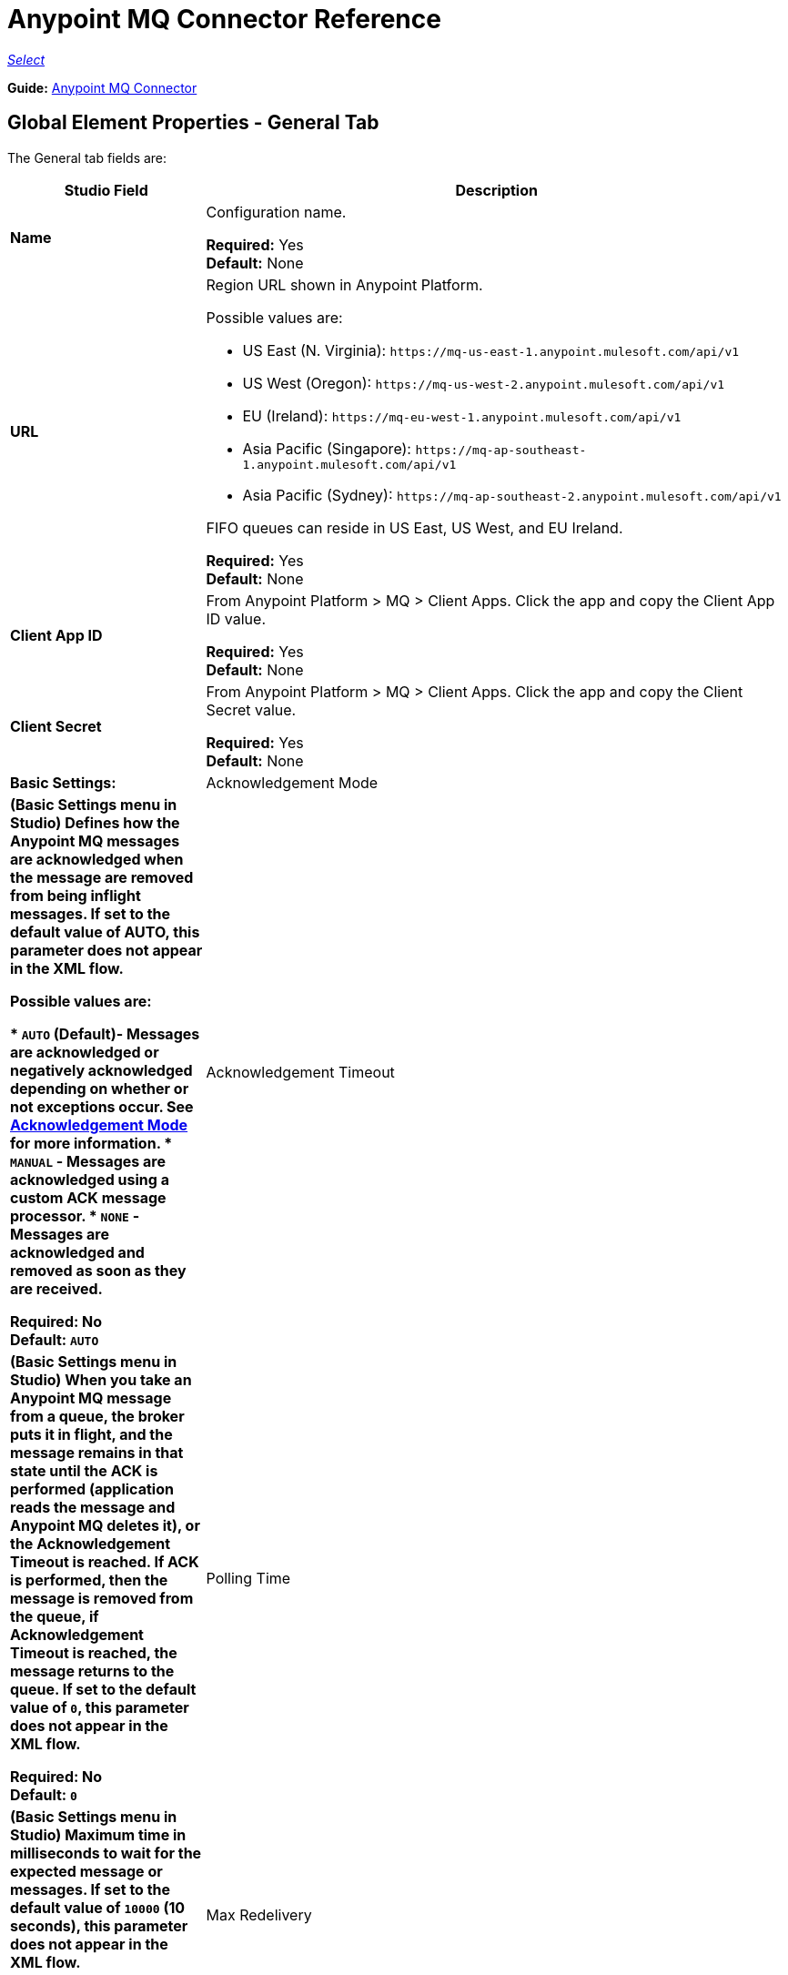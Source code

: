 = Anypoint MQ Connector Reference

https://www.mulesoft.com/legal/versioning-back-support-policy#anypoint-connectors[_Select_]

*Guide:* link:/connectors/anypoint-mq-connector[Anypoint MQ Connector]

== Global Element Properties - General Tab

The General tab fields are:

[%header,cols="25s,75a"]
|===
|Studio Field |Description
|Name |Configuration name.

*Required:* Yes +
*Default:* None
|URL |Region URL shown in Anypoint Platform.

Possible values are:

** US East (N. Virginia): `+https://mq-us-east-1.anypoint.mulesoft.com/api/v1+`
** US West (Oregon): `+https://mq-us-west-2.anypoint.mulesoft.com/api/v1+`
** EU (Ireland): `+https://mq-eu-west-1.anypoint.mulesoft.com/api/v1+`
** Asia Pacific (Singapore): `+https://mq-ap-southeast-1.anypoint.mulesoft.com/api/v1+`
** Asia Pacific (Sydney): `+https://mq-ap-southeast-2.anypoint.mulesoft.com/api/v1+`

FIFO queues can reside in US East, US West, and EU Ireland.

*Required:* Yes +
*Default:* None

|Client App ID |From Anypoint Platform > MQ > Client Apps. Click the app and copy the  Client App ID value.

*Required:* Yes +
*Default:* None
|Client Secret |From Anypoint Platform > MQ > Client Apps. Click the app and copy the Client Secret value.

*Required:* Yes +
*Default:* None
|Basic Settings: +
|[[am]]Acknowledgement Mode |(Basic Settings menu in Studio) Defines how the Anypoint MQ messages are acknowledged when the message are removed from being inflight messages. If set to the default
value of AUTO, this parameter does not appear in the XML flow.

Possible values are:

* `AUTO` (Default)- Messages are acknowledged or negatively acknowledged depending on whether or not exceptions occur. See https://docs.mulesoft.com/anypoint-mq/mq-ack-mode[Acknowledgement Mode] for more information.
* `MANUAL` - Messages are acknowledged using a custom ACK message processor.
* `NONE` - Messages are acknowledged and removed as soon as they are received.

*Required:* No +
*Default:* `AUTO`
|Acknowledgement Timeout |(Basic Settings menu in Studio) When you take an Anypoint MQ message from a queue, the broker puts it in flight, and the message remains in that state until the ACK is performed (application reads the message and Anypoint MQ deletes it), or the Acknowledgement Timeout is reached. If ACK is performed, then the message is removed from the queue, if Acknowledgement Timeout is reached, the message returns to the queue. If set to the default
value of `0`, this parameter does not appear in the XML flow.

*Required:* No +
*Default:* `0`
|Polling Time |(Basic Settings menu in Studio) Maximum time in milliseconds to wait for the expected message or messages. If set to the default value of `10000` (10 seconds), this parameter does not appear in the XML flow.

*Required:* No +
*Default:* `10000` (10 seconds)
|Max Redelivery |Number of redeliveries
to try in case a message fails. -1 indicates that Anypoint MQ retries indefinitely. If set to the default value of -1, this parameter does not appear in the XML flow.

*Required:* No +
*Default:* -1
|===

== Global Element Properties - Advanced Tab

[%header,cols="25s,75a"]
|===
|Studio Field |Description
|Connection: Reconnection |Reconnection Strategies specify how a connector behaves when its connection fails. 
|Fails deployment when test connection fails |Indicates whether or not the MQ connector fails if its connection to the backend server fails.
|Reconnection Strategy |Indicates what to do in the event of a connection failure.

Possible values:

* None - Take no action in the event of failure
* Standard - 
* Forever - Keep trying to re-establish the connection forever
|Pooling Profile |Indicates how to handle the pooling profile.

Possible values:

* Use default connection pool configuration
* Edit inline

If you choose Edit Inline, additional fields appear.
|Max Active |The maximum number of threads to use. 

Required: No +
Default: None
|Max Idle |The maximum number of idle or inactive threads that can be in the pool before they are destroyed. The thread pool does not grow from Max Idle Threads towards Max Active Threads unless the queue is completely filled up.

Required: No +
Default: None
|Initialisation Policy |Determines how components in a pool should be initialized.

Possible values are:

* INITIALISE_NONE - Does not load components into the pool on startup.
* INITIALISE_ONE - Loads one initial component into the pool on startup.
* INITIALISE_ALL - Loads all components in the pool on startup.

Type: enumeration +
Required: no +
Default: INITIALISE_ONE
|Exhausted Action |Specifies the behavior of the Mule component pool when the pool is exhausted.

Possible values are:

* WHEN_EXHAUSTED_FAIL - Throws a NoSuchElementException.
* WHEN_EXHAUSTED_WAIT - Blocks by invoking Object.wait(long) until a new or idle object is available.
* WHEN_EXHAUSTED_GROW - Creates a new Mule instance and returns it, essentially making maxActive meaningless. If a positive maxWait value is supplied, it blocks for at most that many milliseconds, after which a NoSuchElementException is thrown. If maxThreadWait is a negative value, it blocks indefinitely.

Type: enumeration +
Required: no +
Default: WHEN_EXHAUSTED_GROW
|Max Wait |Specifies the number of milliseconds to wait for a pooled component to become available when the pool is exhausted and the exhaustedAction is set to WHEN_EXHAUSTED_WAIT.

Type: string +
Required: no +
Default: none
|Eviction Check Interval  |Specifies the number of milliseconds between runs of the object evictor. When non-positive, no object evictor is executed.

Type: string +
Required: no +
Default: none
|===

== About Common XML Elements

[%header,cols="25s,75a"]
|===
|XML Element |Description
|doc:name |Configuration name.

Required: Yes +
Default: None +
XML Example:

[source,xml]
----
<anypoint-mq:config name="Anypoint_MQ_Configuration" doc:name="Anypoint MQ Configuration">
----
|clientMode |Specifies whether the Anypoint MQ connector uses an improved HTTP client (SYNC, the default)
or a deprecated HTTP client provided by the Mule Runtime (MULE). The improved HTTP client can 
be either synchronous or asynchronous.

Possible values:

* `ASYNC` - Require the MQ client to use an asynchronous HTTP client library.
* `SYNC`(Default) - Require the MQ client to use a synchronous HTTP client library. This 
value is recommended when using MQ threading profiles.
* `MULE` (Deprecated) - The HTTP connector used to communicate with MQ is the Grizzly 
library provided by the Mule Runtime.

*Required:* No +
*Default:* `SYNC`
*XML Example:*

[source,xml]
----
<anypoint-mq:config name="Anypoint_MQ_Configuration" clientMode="SYNC" ... />
----
|provider |Sets a provider configuration for the current app consisting of the URL, Client App ID, and Client Secret.

*Required:* Yes +
*Default:* None +
*XML Example:*

[source,xml]
----
<anypoint-mq:provider url="..." clientId="..." clientSecret="..."/>
----
|url |Region URL shown in Anypoint Platform.

Possible values are:

** US East (N. Virginia): `+https://mq-us-east-1.anypoint.mulesoft.com/api/v1+`
** US West (Oregon): `+https://mq-us-west-2.anypoint.mulesoft.com/api/v1+`
** EU (Ireland): `+https://mq-eu-west-1.anypoint.mulesoft.com/api/v1+`
** Asia Pacific (Singapore): `+https://mq-ap-southeast-1.anypoint.mulesoft.com/api/v1+`
** Asia Pacific (Sydney): `+https://mq-ap-southeast-2.anypoint.mulesoft.com/api/v1+`

FIFO queues can reside in US East, US West, and EU Ireland.

*Required:* Yes +
*Default:* None

*XML Example:*

[source,xml]
----
<anypoint-mq:provider url="https://mq-us-east-1.anypoint.mulesoft.com/api/v1" .../>
----
|clientId |From Anypoint Platform > MQ > Client Apps. Click the app and copy the Client App ID value.

*Required:* Yes +
*Default:* None +
*XML Example:*

[source,xml]
----
<anypoint-mq:provider url="..." clientId="<id>" clientSecret="..."/>
----
|clientSecret |From Anypoint Platform > MQ > Client Apps. Click the app and copy the Client Secret value.

*Required:* Yes +
*Default:* None +
*XML Example:*

[source,xml]
----
<anypoint-mq:provider url="..." clientId="..." clientSecret="<secret>"/>
----
|provider-ref |Sets the URL, Client App ID, and Client Secret for all apps.

*Required:* No +
*Default:* None +
*XML Example:*

[source,xml,linenums]
----
<anypoint-mq:config name="..." doc:name="..." maxRedelivery="..." acknowledgementMode="..."
 acknowledgementTimeout="..." pollingTime="..." provider-ref="Provider_Settings">
----
|maxRedelivery |Number of redeliveries
to try in case a message fails. -1 indicates that Anypoint MQ retry indefinitely. If set to the default value of -1, this parameter does not appear in the XML flow.

*Required:* No +
*Default:* -1 +
*XML Example:*

[source,xml]
----
<anypoint-mq:config name="..." doc:name="..." maxRedelivery="10" ... >
----
|acknowledgementMode |Defines how the Anypoint MQ messages are acknowledged when the message are removed from being inflight messages. If set to the default
value of AUTO, this parameter does not appear in the XML flow.

Possible values are:

* `AUTO` (Default)- Messages are acknowledged or negatively acknowledged depending on whether or not exceptions occur. See link:/anypoint-mq/mq-ack-mode[Acknowledgement Mode] for more information.
* `MANUAL` - Messages are acknowledged using a custom ACK message processor.
* `NONE` - Messages are acknowledged and removed as soon as they are received.

*Required:* No +
*Default:* `AUTO` +
*XML Example:*

[source,xml]
----
<anypoint-mq:config ... acknowledgementMode="NONE" acknowledgementTimeout="42" ...>
----
|acknowledgementTimeout |When you take an Anypoint MQ message from a queue, the broker puts it in flight, and the message remains in that state until the ACK is performed (application reads the message and Anypoint MQ deletes it), or the Acknowledgement Timeout is reached. If ACK is performed, then the message is removed from the queue, if Acknowledgement Timeout is reached, the message returns to the queue. If set to the default
value of `0`, this parameter does not appear in the XML flow.

*Required:* No +
*Default:* `0` +
*XML Example:*

[source,xml]
----
<anypoint-mq:config ... acknowledgementMode="NONE" acknowledgementTimeout="42" ...>
----
|pollingTime |Maximum time in milliseconds to wait for the expected message or messages. If set to the default value of `10000` (10 seconds), this parameter does not appear in the XML flow.

*Required:* No +
*Default:* `10000` (10 seconds) +
*XML Example:*

[source,xml]
----
<anypoint-mq:config name="..." doc:name="..." pollingTime="99000">
----
|worker-threading-profile |Define threading profile behavior or
 use default worker threading profile. See https://docs.mulesoft.com/mule-user-guide/v/3.8/tuning-performance[Tuning Performance]. The threading profile options let you optimize connector performance for use with Anypoint MQ.
 
*Note:* After configuring worker-threading-profile, change the name of the statement to start with anypoint-mq, and switch the order of the statement with the anypoint-mq:provider statement in the anypoint-mq:config block. 

This example shows how the finished statements should appear:

[source,xml,linenums]
----
<anypoint-mq:config name="Anypoint_MQ_Configuration" doc:name="Anypoint MQ Configuration">
  <anypoint-mq:provider url="https://mq-us-east-1.anypoint.mulesoft.com/api/v1" clientId="ID" clientSecret="SECRET"/>
  <anypoint-mq:worker-threading-profile maxThreadsActive="42" maxThreadsIdle="42" threadTTL="4200" threadWaitTimeout="-1"/>
</anypoint-mq:config>
----

*Required:* No +
*Default:* None +
*XML Example:*

[source,xml,linenums]
----
<http:worker-threading-profile maxThreadsActive="..." maxThreadsIdle="..."
threadTTL="..." poolExhaustedAction="..." threadWaitTimeout="..."
maxBufferSize="..."/>
----
|maxThreadsActive |The maximum number of threads to use. See https://docs.mulesoft.com/mule-user-guide/v/3.8/tuning-performance[Tuning Performance].

*Required:* No +
*Default:* None +
*XML Example:*

[source,xml,linenums]
----
<http:worker-threading-profile maxThreadsActive="42" maxThreadsIdle="42"
threadTTL="..." poolExhaustedAction="..." threadWaitTimeout="..."
maxBufferSize="..."/>
----
|maxThreadsIdle |The maximum number of idle or inactive threads that can be in the pool before they are destroyed. See https://docs.mulesoft.com/mule-user-guide/v/3.8/tuning-performance[Tuning Performance]. The thread pool does not grow from Max Idle Threads towards Max Active Threads unless the queue is completely filled up.

*Required:* No +
*Default:* None +
*XML Example:*

[source,xml,linenums]
----
<http:worker-threading-profile maxThreadsActive="42" maxThreadsIdle="42"
threadTTL="..." poolExhaustedAction="..." threadWaitTimeout="..."
maxBufferSize="..."/>
----
|threadTTL |Thread time to live duration in milliseconds.

*Required:* No +
*Default:* None +
*XML Example:*

[source,xml,linenums]
----
<http:worker-threading-profile maxThreadsActive="..." maxThreadsIdle="..."
threadTTL="1000" poolExhaustedAction="..." threadWaitTimeout="..."
maxBufferSize="..."/>
----
|poolExhaustedAction |When the maximum pool size or queue size is bounded, this value determines how to handle incoming tasks.

Possible values are:

* `WAIT` - Wait until a thread becomes available; don’t use this value if the minimum number of threads is zero, in which case a thread may never become available.
* `DISCARD` - Throw away the current request and return.
* `DISCARD_OLDEST` - Throw away the oldest request and return.
* `ABORT` - Throw a RuntimeException.
* `RUN` - The default; the thread making the execute request runs the task itself, which helps guard against lockup.

*Required:* No +
*Default:* `RUN` +
*XML Example:*

[source,xml,linenums]
----
<http:worker-threading-profile maxThreadsActive="..." maxThreadsIdle="..."
threadTTL="..." poolExhaustedAction="DISCARD_OLDEST" threadWaitTimeout="..."
maxBufferSize="..."/>
----
|threadWaitTimeout |Thread wait timeout in milliseconds.

*Type:* Long +
*Required:* No +
*Default:* None +
*XML Example:*

[source,xml,linenums]
----
<http:worker-threading-profile maxThreadsActive="..." maxThreadsIdle="..."
threadTTL="..." poolExhaustedAction="..." threadWaitTimeout="1000"
maxBufferSize="..."/>
----
|maxBufferSize |Max buffer size.

*Type:* Integer +
*Required:* No +
*Default:* None +
*XML Example:*

[source,xml,linenums]
----
<http:worker-threading-profile maxThreadsActive="..." maxThreadsIdle="..."
threadTTL="..." poolExhaustedAction="..." threadWaitTimeout="..."
maxBufferSize="1000"/>
----
|===

== About Basic XML Elements

[%header,cols="25s,75a"]
|===
|XML Element |Description
|anypoint-mq:<operation> |Operation that this connector instance performs.

Possible values:

* `publish` - Send a message to a queue or message exchange.
* `consume` - Consume a message from a queue.
* `ack` - Acknowledge a message, that is, accept a message and delete the message.
* `nack` - Negatively acknowledge a message, that is, do not accept a message and return the message to the queue.

*Required:* Yes +
*Default:* None +
*XML Example:*

[source,xml,linenums]
----
<flow name="demoFlow">
    <http:listener config-ref="HTTP_Listener_Configuration" path="/" doc:name="HTTP"/>
    <anypoint-mq:consume config-ref="Anypoint_MQ_Configuration" doc:name="Anypoint MQ"
    destination="MyQ" acknowledgementMode="NONE" acknowledgementTimeout="42" pollingTime="99000">
    </anypoint-mq:consume>
</flow>
----
|===

=== About the Studio TLS/SSL and Proxy Tabs

The TSL/SSL and Proxy tabs share the same information as the
link:/connectors/http-connector[HTTP Connector].

=== About the Studio Prefetch Tab

Lets you set the number of messages to receive at once when asking for messages. The response can contain fewer messages than this number depending on the `Polling Time` (`pollingTime` in XML) setting.

When you subscribe a flow to an Anypoint MQ queue, the flow pool regularly polls the queue looking for messages. This operation can be very time consuming. In order to avoid delays, prefetch was introduced. This is a component placed between the flow and the Anypoint MQ queue that polls the queue regularly, but without processing the pooled messages. You can change these values depending on your site's performance and use case needs.

The Prefetch tab fields are:

[%header,cols="25s,75a"]
|===
|Value |Description
|Fetch Size |Number of messages to prefetch. *&#8224;*
|Fetch Timeout |Maximum duration in milliseconds to wait for the required amount of messages. When this time elapses, the response is sent with as many messages as taken during the period.
|Frequency |The duration in milliseconds to execute
the retrieve operation when the prefetch queue is not empty.
|===

*&#8224;* *Fetch Size Notes*: 

* For best performance, set `Fetch Size` to 10 (maximum value) and reduce `Frequency` to increase the polling time and the resulting dequeuing of transactions per second (TPS). You can increase `Fetch Timeout` if message processing is slow. For example, if processing takes 5 seconds, set the `Fetch Timeout` to at least double this time (10000 milliseconds). 
* If Fetch Size is greater than 1, multiple messages are requested at the same time. This has the effect of launching separate messages though the Mule flow, potentially concurrently, depending on the Mule worker thread configuration (see See https://docs.mulesoft.com/mule-user-guide/v/3.8/tuning-performance[Tuning Performance]./mule-user-guide/v/3.8/tuning-performance[Tuning Performance] for thread configuration information). 
* Fetch Size does not guarantee messages process in parallel, some messages may, others do not.

Apart from these performance-related parameters, it is important to properly configure the xref:am[Acknowledgement Mode].

The equivalent XML for the Prefetch default values is:

[source,xml]
----
<anypoint-mq:prefetch fetchSize="10" fetchTimeout="1000" frequency="5000"/>
----

== About Basic Settings

[%header,cols="25s,75a"]
|===
|Studio Field |Description
|Operation |Operation that this connector instance performs.

Possible values:

* `publish` - Send a message to a queue or message exchange.
* `consume` - Consume a message from a queue.
* `ack` - Acknowledge a message, that is, accept a message and delete the message.
* `nack` - Negatively acknowledge a message, that is, do not accept a message and return the message to the queue.

*Required:* Yes +
*Default:* None
|===

== About Publisher Settings

[%header,cols="25s,75a"]
|===
|Studio Field |Description
|Destination |Queue or message exchange name.

*Required:* Yes +
*Default:* None
|Message ID |Optional ID of a message to publish. When publishing to FIFO queues,
if you specify a custom Message ID and the Message ID is the same on multiple messages, the
messages with the same Message ID cannot be redelivered. For applications such as those used in transactional use cases where messages need to be processed exactly once, Anypoint MQ supports exactly once delivery of messages when messages are published to FIFO queues. FIFO queues supports deduplication of messages. For example, if you retry sending a message with the same message ID within the 5-minute deduplication interval to a FIFO queue, Anypoint MQ guarantees the messages with the same message ID are retrieved and processed exactly once by the subscriber. When building applications requiring this feature on Anypoint Studio, you can set the message ID in publisher settings inside Anypoint MQ connector. If a message ID is not explicitly set, MQ auto generates a unique message ID for each message that's sent to a queue.

*Required:* No +
*Default:* None
|Send Outbound Properties |Send properties when publishing.

*Required:* Yes +
*Default:* Checked
|Send Content Type |Send content type when publishing.

*Required:* Yes +
*Default:* Checked
|Property |Optional property content to set for publish.

*Required:* No +
*Default:* None
|Value |Optional value content to set for publish.

*Required:* No +
*Default:* None
|===

== About Consumer Settings

[%header,cols="25s,75a"]
|===
|Studio Field |Description
|Destination |Queue name.

*Required:* Yes +
*Default:* None
|Acknowledgement Mode |If you use
the Anypoint MQ connector as a message processor, the operations are `MANUAL (default)` or `NONE`. If the MQ connector is used as an entry point, the mode options are `From configuration (Default)`, `AUTO`, `MANUAL`, or `NONE`. 
For more information,
see link:/anypoint-mq/mq-ack-mode[Anypoint MQ Acknowledgement Mode].  *Note:* This value overrides the *Acknowledgement Mode* field in the Global Elements Properties Basic Settings.

*Required:* No +
*Default:* MANUAL if connector is a message processor,
or From configuration if connector is an entry point
|Acknowledgement Timeout |Duration in milliseconds until the acknowledgement mode
times out. *Note:* This value overrides the *Acknowledgement Timeout* field in the Global Elements Properties Basic Settings.
|Polling Time |Duration in milliseconds that the MQ connector polls the queue or message exchange for messages. *Note:* This value overrides the *Polling Time* field in the Global Elements Properties Basic Settings. The default is 10000 milliseconds (10 seconds).
|Reconnection Wait Time |Duration in milliseconds for how long to wait before MQ attempts to re-establish a connection to the MQ backend server. The default is 3000 milliseconds (3 seconds).
|Reconnection Attempts |Number of times MQ should attempt to re-establish a connection to the MQ backend server. -1 means try forever.
|===

== About Subscriber Settings

[%header,cols="25s,75a"]
|===
|Studio Field |Description
|Destination |Queue name.

*Required:* Yes +
*Default:* None
|Acknowledgement Mode |When the MQ connector is used as an entry point, the mode options are `From configuration (Default)`, `AUTO`, `MANUAL`, or `NONE`. 

*Notes:* 

* This value overrides the *Acknowledgement Mode* field in the Global Elements Properties Basic Settings.
* The default value automatically ACKs every message sent to the destination queue.

*Required:* No +
*Default:* From configuration if connector is an entry point
|Acknowledgement Timeout |Duration in milliseconds until the acknowledgement mode
times out. *Note:* This value overrides the *Acknowledgement Timeout* field in the Global Elements Properties Basic Settings.
|Polling Time |Duration in milliseconds that the MQ connector polls a queue for messages. *Note:* This value overrides the Polling Time field in the Global Elements Properties Basic Settings.
|Reconnection Wait Time |Duration in milliseconds for how long to wait before MQ attempts to re-establish a connection to the MQ backend server. The default is 3000 milliseconds (3 seconds).
|Reconnection Attempts |Number of times MQ should attempt to re-establish a connection to the MQ backend server. -1 means try forever.
|===

== About Publish XML Elements

[%header,cols="25s,75a"]
|===
|XML Element |Description
|destination |Queue or message exchange name.

*Required:* Yes +
*Default:* None +
*XML Example:*

[source,xml,linenums]
----
<flow name="demoFlow">
    <http:listener config-ref="HTTP_Listener_Configuration" path="/" doc:name="HTTP"/>
    <anypoint-mq:consume config-ref="Anypoint_MQ_Configuration"
     doc:name="Anypoint MQ" destination="MyQ"
     acknowledgementMode="NONE" acknowledgementTimeout="42"
     pollingTime="99000">
    </anypoint-mq:consume>
</flow>
----
|messageId |Optional ID of a message to publish. When publishing to FIFO queues,
if you specify a custom Message ID and the Message ID is the same on multiple messages, the
messages with the same Message ID are not redelivered. For applications such as those used in transactional use cases where messages need to be processed exactly once, Anypoint MQ supports exactly once delivery of messages when messages are published to FIFO queues. FIFO queues supports deduplication of messages. For example, if you retry sending a message with the same message ID within the 5-minute deduplication interval to a FIFO queue, Anypoint MQ guarantees the messages with the same message ID are retrieved and processed exactly once by the subscriber. When building applications requiring this feature on Anypoint Studio, you can set the message ID in publisher settings inside Anypoint MQ connector. If a message ID is not explicitly set, MQ auto generates a unique message ID for each message that's sent to a queue.

*Required:* No +
*Default:* None +
*XML Example:*

[source,xml,linenums]
----
<flow name="demoFlow">
  <http:listener config-ref="HTTP_Listener_Configuration" path="/" doc:name="HTTP"/>
  <anypoint-mq:publish config-ref="Anypoint_MQ_Configuration" doc:name="Anypoint MQ" destination="QUEUEorMsgEx">
      <anypoint-mq:message-builder messageId="4254a4254b4254c4254"
       sendContentType="false" sendOutboundProperties="false">
          <anypoint-mq:properties>
              <anypoint-mq:property propertyName="ThisIsAProperty" value="4254"/>
          </anypoint-mq:properties>
      </anypoint-mq:message-builder>
  </anypoint-mq:publish>
</flow>
----
|sendOutboundProperties |Send properties when publishing.

*Required:* Yes +
*Default:* Checked +
*XML Example:*

[source,xml,linenums]
----
<flow name="demoFlow">
  <http:listener config-ref="HTTP_Listener_Configuration" path="/" doc:name="HTTP"/>
  <anypoint-mq:publish config-ref="Anypoint_MQ_Configuration" doc:name="Anypoint MQ"
  destination="QUEUEorMsgEx">
    <anypoint-mq:message-builder messageId="4254a4254b4254c4254" sendContentType="false"
       sendOutboundProperties="false">
     ...
    </anypoint-mq:message-builder>
  </anypoint-mq:publish>
</flow>
----
|sendContentType |Send content type when publishing.

*Required:* Yes +
*Default:* Checked +
*XML Example:*

[source,xml,linenums]
----
<flow name="demoFlow">
  <http:listener config-ref="HTTP_Listener_Configuration" path="/" doc:name="HTTP"/>
  <anypoint-mq:publish config-ref="Anypoint_MQ_Configuration" doc:name="Anypoint MQ"
  destination="QUEUEorMsgEx">
    <anypoint-mq:message-builder messageId="4254a4254b4254c4254" sendContentType="false"
       sendOutboundProperties="false">
     ...
    </anypoint-mq:message-builder>
  </anypoint-mq:publish>
</flow>
----
|propertyName |Optional property content to set for publish.

*Required:* No +
*Default:* None +
*XML Example:*

[source,xml,linenums]
----
<anypoint-mq:properties>
    <anypoint-mq:property propertyName="ThisIsAProperty" value="4254"/>
</anypoint-mq:properties>
----
|value |Optional value content to set for publish.

*Required:* No +
*Default:* None +
*XML Example:*

source,xml,linenums]
----
<anypoint-mq:properties>
    <anypoint-mq:property propertyName="ThisIsAProperty" value="4254"/>
</anypoint-mq:properties>
----
|===

== About Consume XML Elements

[%header,cols="25s,75a"]
|===
|XML Element |Description
|destination |Queue or message exchange name.

*Required:* Yes +
*Default:* None +
*XML Example:*

[source,xml,linenums]
----
<flow name="demoFlow">
    <http:listener config-ref="HTTP_Listener_Configuration" path="/" doc:name="HTTP"/>
    <anypoint-mq:consume config-ref="Anypoint_MQ_Configuration"
     doc:name="Anypoint MQ" destination="MyQ"
     acknowledgementMode="NONE" acknowledgementTimeout="42"
     pollingTime="99000">
    </anypoint-mq:consume>
</flow>
----
|acknowledgementMode |The modes are `MANUAL (default)` or `NONE`. For more information,
see link:/anypoint-mq/mq-ack-mode[Anypoint MQ Acknowledgement Mode].

*Required:* No +
*Default:* MANUAL if connector is a message processor,
or From configuration if connector is an entry point +
*XML Example:*

[source,xml,linenums]
----
<flow name="demoFlow">
    <http:listener config-ref="HTTP_Listener_Configuration" path="/" doc:name="HTTP"/>
    <anypoint-mq:consume config-ref="Anypoint_MQ_Configuration" doc:name="Anypoint MQ"
     destination="ImaQ" acknowledgementMode="NONE" acknowledgementTimeout="42"
     pollingTime="99000">
    </anypoint-mq:consume>
</flow>
----
|acknowledgementTimeout |Duration in milliseconds until the acknowledgement mode
times out.

*Required:* No +
*Default:* None +
*XML Example:*

[source,xml,linenums]
----
<flow name="demoFlow">
    <http:listener config-ref="HTTP_Listener_Configuration" path="/" doc:name="HTTP"/>
    <anypoint-mq:consume config-ref="Anypoint_MQ_Configuration" doc:name="Anypoint MQ"
     destination="ImaQ" acknowledgementMode="NONE" acknowledgementTimeout="42"
     pollingTime="99000">
    </anypoint-mq:consume>
</flow>
|pollingTime |Duration in milliseconds that the MQ connector polls the queue or message exchange for messages.

*Required:* No +
*Default:* None +
*XML Example:*

[source,xml,linenums]
----
<flow name="demoFlow">
    <http:listener config-ref="HTTP_Listener_Configuration" path="/" doc:name="HTTP"/>
    <anypoint-mq:consume config-ref="Anypoint_MQ_Configuration" doc:name="Anypoint MQ"
     destination="ImaQ" acknowledgementMode="NONE" acknowledgementTimeout="42"
     pollingTime="99000">
    </anypoint-mq:consume>
</flow>
|reconnectionWaitTime |Duration in milliseconds to wait before attempting to reconnect to the MQ backend server. 

*Required:* No +
*Default:* 3000 milliseconds (3 seconds) +
*XML Example:*

[source,xml,linenums]
----
<flow name="mqAsEndpointFlow">
    <anypoint-mq:subscriber config-ref="Anypoint_MQ_Configuration" destination="Q1" 
    doc:name="Anypoint MQ" reconnectionAttempts="-1" reconnectionWaitTime="3000"/>
    <logger message="#[payload]" level="INFO" doc:name="Logger"/>
</flow>
----
|reconnectionAttempts |Number of attempts to make to re-establish a connection to the MQ backend server. 
The -1 default value indicates to retry forever.

*Required:* No +
*Default:* -1 +
*XML Example:*

[source,xml,linenums]
----
<flow name="mqAsEndpointFlow">
    <anypoint-mq:subscriber config-ref="Anypoint_MQ_Configuration" destination="Q1" 
    doc:name="Anypoint MQ" reconnectionAttempts="-1" reconnectionWaitTime="3000"/>
    <logger message="#[payload]" level="INFO" doc:name="Logger"/>
</flow>
----
|===

== About Subscribe XML Elements

[%header,cols="25s,75a"]
|===
|XML Element |Description
|destination |Queue name.

*Required:* Yes +
*Default:* None +
*XML Example:*

[source,xml,linenums]
----
<flow name="demoFlow">
    <http:listener config-ref="HTTP_Listener_Configuration" path="/" doc:name="HTTP"/>
    <anypoint-mq:consume config-ref="Anypoint_MQ_Configuration"
     doc:name="Anypoint MQ" destination="MyQ"
     acknowledgementMode="NONE" acknowledgementTimeout="42"
     pollingTime="99000">
    </anypoint-mq:consume>
</flow>
----
|acknowledgementMode |The mode options are `From configuration (Default)`, `AUTO`, 
`MANUAL`, or `NONE`. For more information,
see link:/anypoint-mq/mq-ack-mode[Anypoint MQ Acknowledgement Mode]. The default mode
automatically ACKs each message sent to the destination queue.

*Required:* No +
*Default:* MANUAL if connector is a message processor,
or From configuration if connector is an entry point +
*XML Example:*

[source,xml,linenums]
----
<flow name="demoFlow">
    <http:listener config-ref="HTTP_Listener_Configuration" path="/" doc:name="HTTP"/>
    <anypoint-mq:consume config-ref="Anypoint_MQ_Configuration" doc:name="Anypoint MQ"
     destination="ImaQ" acknowledgementMode="NONE" acknowledgementTimeout="42"
     pollingTime="99000">
    </anypoint-mq:consume>
</flow>
----
|acknowledgementTimeout |Duration in milliseconds until the acknowledgement mode
times out.

*Required:* No +
*Default:* None +
*XML Example:*

[source,xml,linenums]
----
<flow name="demoFlow">
    <http:listener config-ref="HTTP_Listener_Configuration" path="/" doc:name="HTTP"/>
    <anypoint-mq:consume config-ref="Anypoint_MQ_Configuration" doc:name="Anypoint MQ"
     destination="ImaQ" acknowledgementMode="NONE" acknowledgementTimeout="42"
     pollingTime="99000">
    </anypoint-mq:consume>
</flow>
|pollingTime |Duration in milliseconds that the MQ connector polls a queue for messages.

*Required:* No +
*Default:* None +
*XML Example:*

[source,xml,linenums]
----
<flow name="demoFlow">
    <http:listener config-ref="HTTP_Listener_Configuration" path="/" doc:name="HTTP"/>
    <anypoint-mq:consume config-ref="Anypoint_MQ_Configuration" doc:name="Anypoint MQ"
     destination="ImaQ" acknowledgementMode="NONE" acknowledgementTimeout="42"
     pollingTime="99000">
    </anypoint-mq:consume>
</flow>
|reconnectionWaitTime |Duration in milliseconds to wait before attempting to reconnect to the MQ backend server. 

*Required:* No +
*Default:* 3000 milliseconds (3 seconds) +
*XML Example:*

[source,xml,linenums]
----
<flow name="mqAsEndpointFlow">
    <anypoint-mq:subscriber config-ref="Anypoint_MQ_Configuration" destination="Q1" 
    doc:name="Anypoint MQ" reconnectionAttempts="-1" reconnectionWaitTime="3000"/>
    <logger message="#[payload]" level="INFO" doc:name="Logger"/>
</flow>
----
|reconnectionAttempts |Number of attempts to make to re-establish a connection to the MQ backend server. 
The -1 default value indicates to retry forever.

*Required:* No +
*Default:* -1 +
*XML Example:*

[source,xml,linenums]
----
<flow name="mqAsEndpointFlow">
    <anypoint-mq:subscriber config-ref="Anypoint_MQ_Configuration" destination="Q1" 
    doc:name="Anypoint MQ" reconnectionAttempts="-1" reconnectionWaitTime="3000"/>
    <logger message="#[payload]" level="INFO" doc:name="Logger"/>
</flow>
----
|===

== See Also

* https://docs.mulesoft.com/anypoint-mq/[Anypoint MQ Documentation]

